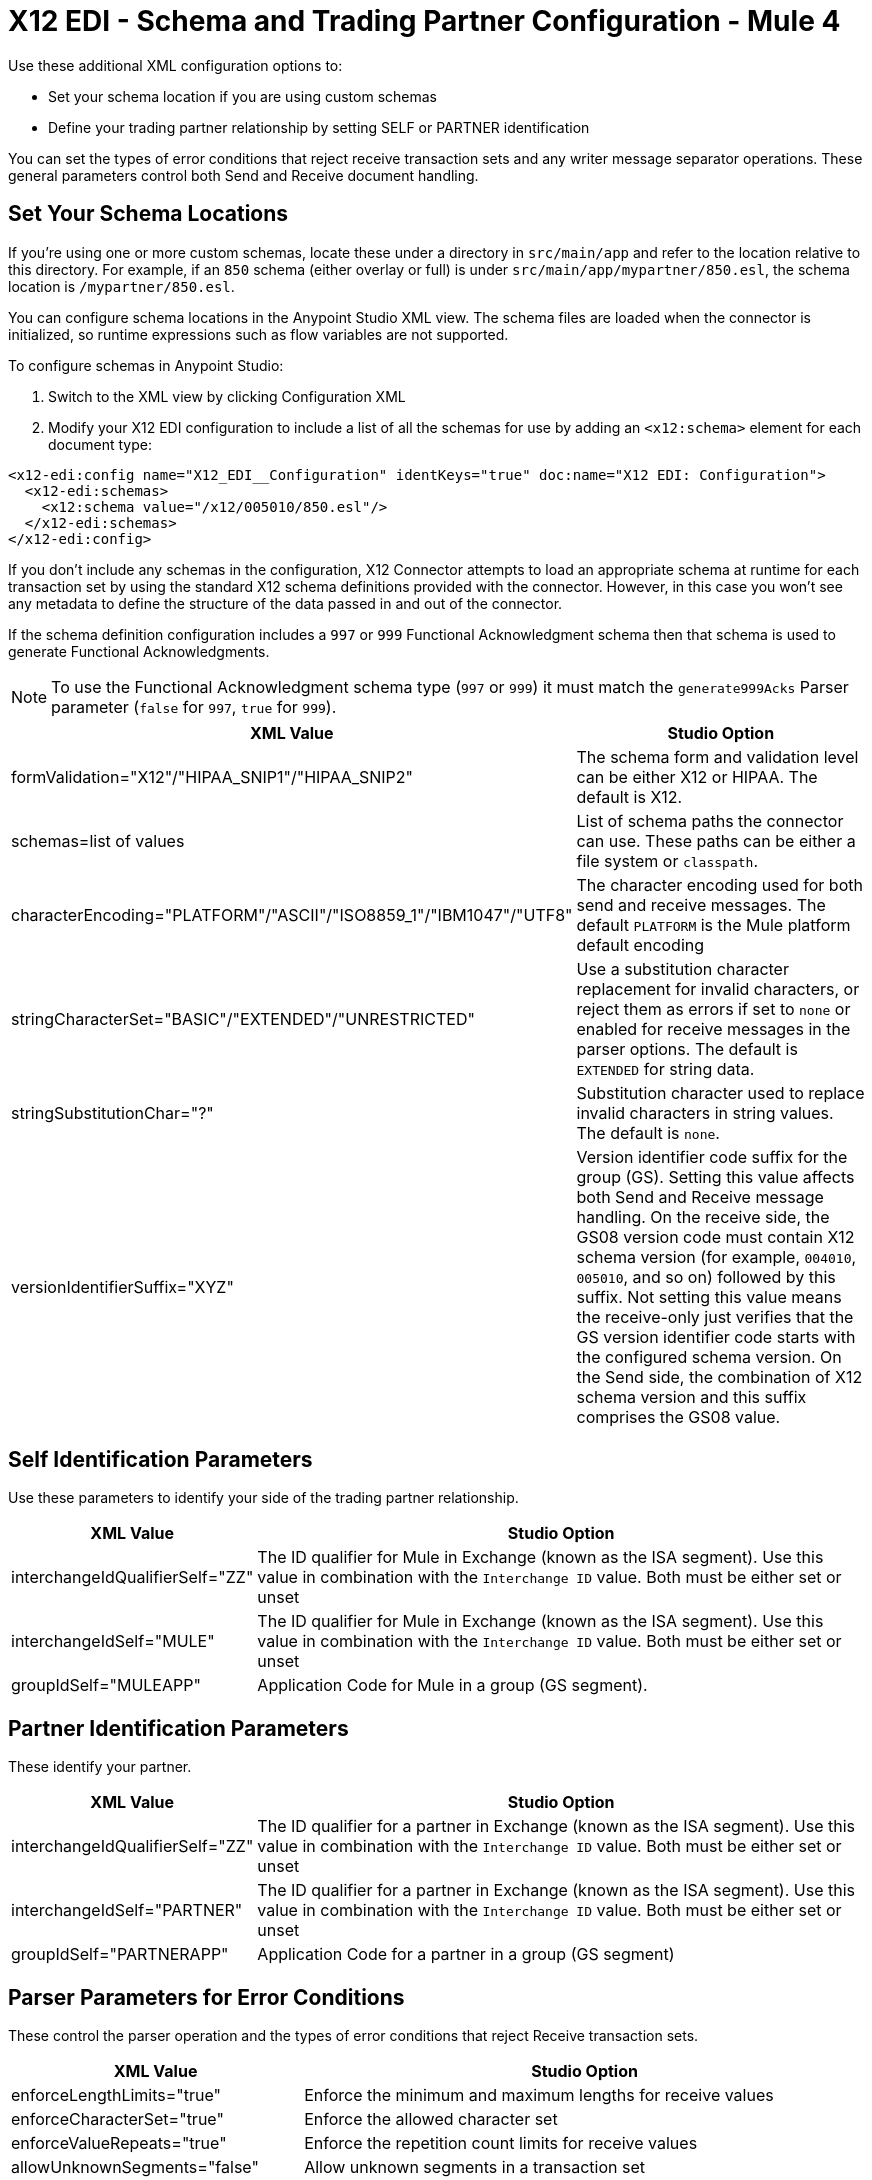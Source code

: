 = X12 EDI - Schema and Trading Partner Configuration - Mule 4

Use these additional XML configuration options to:

* Set your schema location if you are using custom schemas

* Define your trading partner relationship by setting SELF or PARTNER identification

You can set the types of error conditions that reject receive transaction sets and any writer message separator operations.
These general parameters control both Send and Receive document handling.

== Set Your Schema Locations

If you're using one or more custom schemas, locate these under
a directory in `src/main/app` and refer to the location relative to this directory.
For example, if an `850` schema (either overlay or full) is under `src/main/app/mypartner/850.esl`,
the schema location is `/mypartner/850.esl`.

You can configure schema locations in the Anypoint Studio XML view. The schema files are loaded when the connector is initialized, so runtime expressions such as flow variables are not supported.

To configure schemas in Anypoint Studio:

. Switch to the XML view by clicking Configuration XML
. Modify your X12 EDI configuration to include a list of all the schemas for use by adding an `+<x12:schema>+` element for each document type:

[source,xml,linenums]
----
<x12-edi:config name="X12_EDI__Configuration" identKeys="true" doc:name="X12 EDI: Configuration">
  <x12-edi:schemas>
    <x12:schema value="/x12/005010/850.esl"/>
  </x12-edi:schemas>
</x12-edi:config>
----

If you don't include any schemas in the configuration, X12 Connector attempts to load an appropriate schema at runtime for each transaction set by using the standard X12 schema definitions provided with the connector. However, in this case you won't see any metadata to define the structure of the
data passed in and out of the connector.

If the schema definition configuration includes a `997` or `999` Functional Acknowledgment schema then that schema is used to generate Functional Acknowledgments.

NOTE: To use the Functional Acknowledgment schema type (`997` or `999`) it must match the `generate999Acks` Parser parameter (`false` for `997`, `true` for `999`).

[%header%autowidth.spread]
|===
|XML Value |Studio Option
|formValidation="X12"/"HIPAA_SNIP1"/"HIPAA_SNIP2" |The schema form and validation level can be either X12 or HIPAA. The default is X12.
|schemas=list of values |List of schema paths the connector can use. These paths can be either a file system or `classpath`.
|characterEncoding="PLATFORM"/"ASCII"/"ISO8859_1"/"IBM1047"/"UTF8" |The character encoding used for both send and receive messages. The default `PLATFORM` is the Mule platform default encoding
|stringCharacterSet="BASIC"/"EXTENDED"/"UNRESTRICTED" |Use a substitution character replacement for invalid characters, or reject them as errors if set to `none` or enabled for receive messages in the parser options.  The default is `EXTENDED` for string data.
|stringSubstitutionChar="?" |Substitution character used to replace invalid characters in string values. The default is `none`.
|versionIdentifierSuffix="XYZ" |Version identifier code suffix for the group (GS). Setting this value affects both Send and Receive message handling. On the receive side, the GS08 version code must contain X12 schema version (for example, `004010`, `005010`, and so on) followed by this suffix. Not setting this value means the receive-only just verifies that the GS version identifier code starts with the configured schema version. On the Send side, the combination of X12 schema version and this suffix comprises the GS08 value.
|===

== Self Identification Parameters

Use these parameters to identify your side of the trading partner relationship.

[%header%autowidth.spread]
|===
|XML Value |Studio Option
|interchangeIdQualifierSelf="ZZ" |The ID qualifier for Mule in Exchange (known as the ISA segment). Use this value in combination with the `Interchange ID` value. Both must be either set or unset
|interchangeIdSelf="MULE" |The ID qualifier for Mule in Exchange (known as the ISA segment). Use this value in combination with the `Interchange ID` value. Both must be either set or unset
|groupIdSelf="MULEAPP" |Application Code for Mule in a group (GS segment).
|===

== Partner Identification Parameters

These identify your partner.

[%header%autowidth.spread]
|===
|XML Value |Studio Option
|interchangeIdQualifierSelf="ZZ" |The ID qualifier for a partner in Exchange (known as the ISA segment). Use this value in combination with the `Interchange ID` value. Both must be either set or unset
|interchangeIdSelf="PARTNER" |The ID qualifier for a partner in Exchange (known as the ISA segment). Use this value in combination with the `Interchange ID` value. Both must be either set or unset
|groupIdSelf="PARTNERAPP" |Application Code for a partner in a group (GS segment)
|===

== Parser Parameters for Error Conditions

These control the parser operation and the types of error conditions that reject Receive transaction sets.

[%header%autowidth.spread]
|===
|XML Value |Studio Option
|enforceLengthLimits="true" |Enforce the minimum and maximum lengths for receive values
|enforceCharacterSet="true" |Enforce the allowed character set
|enforceValueRepeats="true" |Enforce the repetition count limits for receive values
|allowUnknownSegments="false" |Allow unknown segments in a transaction set
|enforceSegmentOrder="true" |Enforce the segment order in a transaction set
|allowUnusedSegments="false" |Allow segments marked as `Unused` in a transaction set
|enforceSegmentRepeats="true" |Enforce segment repetition count limits in a transaction set
|requireUniqueInterchanges="true" |Require unique ISA Interchange Control Numbers (ISA13). The default behavior records the interchange numbers previously processed and rejects duplicate interchange numbers from the same partner. It is derived by the interchange Sender and Receiver identification. Setting to `false` allows received interchange processing to continue and relies on the application flow to track the numbers and handle them appropriately.
|requireUniqueGroups="false" |Enforce globally unique Group Control Numbers (GS06) for received functional groups. By default, group numbers need to be unique within an interchange. Setting this to `True` requires group numbers to be unique across all interchanges received from the same partner and application. This is derived by the interchange sender and receiver identification combined with the functional group sender and receiver application codes
|requireUniqueTransactionSets="false" |Enforce globally unique Transaction Set Control Numbers (ST02) for received transaction sets. By default, transaction set control numbers only need to be unique with a particular functional group. Setting this to `True` requires transaction set numbers to be unique across all functional groups received from the same partner and application.  This is derived by the interchange sender and receiver identification, combined with the functional group sender and receiver application codes
|daysToStore="30" |Minimum number of days to store interchange, group, and transaction set numbers for uniqueness checking
|ackAllSets="false" |Include a separate AK2/AK5 (`997`) or AK2/IK5 (`999`) acknowledgment for every Received transaction set. By default (`false`), transaction sets containing errors are part of the acknowledgment, with all other transaction sets implicitly acknowledged. Changing to `true` acknowledges each Received transaction set
|generate999Acks="false" |Generate `999` Implementation Acknowledgments instead of `997` Functional Acknowledgments. Set to `false` the `997` Functional Acknowledgment transaction sets generate for each received interchange. Set to `true` generates `999` Implementation Acknowledgments instead. Support for `999` Implementation Acknowledgments does not include CTX segment generation
|reportSegmentErrors="true" |Report segment error details to the sender in the `997`or`999` flag.
Setting to `True` includes the details of any segment errors that are generated in the `997`or`999` flag. `False` does not include the details
|includeFASchema="true" |Expect `997` or `999` Functional Acknowledgments and include the `997` or `999` schema. `True` automatically includes the schema for the `997` or `999` acknowledgment transaction sets into the set of schemas used by X12 EDI connector. If false, you must directly specify the `997` or `999` schema to process these as the input. The schemas used for generating `997` or `999` Functional Acknowledgments are hardcoded and cannot be modified
|acknowledgmentSchemaPath="" |Expect the path either from the file system or the `classpath`. If the path is specified, it overwrites the default acknowledgment path.
|enforceConditionalRules="false" |Enforce conditional rules for Receive values
|===

== Writer Parameters

These control the types of writer operations.

[%header%autowidth.spread]
|===
|XML Value |Studio Option
|dataSeparator="*" |Data element separator character. The default uses the configured value for all output messages and can be overridden at the message level
|componentSeparator=">" |Component separator character. The default uses the configured value for all output messages and can be overridden at the message level
|repetitionSeparator="U" |Repetition separator character. The default uses the configured value for all output messages and can be overridden at the message level. `U` means repetitions are not used
|segmentTerminator="~" |Segment terminator character. The default uses the configured value for all output messages and can be overridden at the message level
|lineEnding="NONE"/"LF"/"CRLF"/"CR" |Line ending to add between segments, the default is `NONE`. You can add line endings between segments to improve message text output readability
|sendUniqueGroupNumbers="false" |Send unique Group Control Numbers. `False` (default) assigns functional group control numbers sequentially within each interchange and reuses them in different interchanges. `True` assigns unique group numbers across all interchanges sent to the same partner and application. It is derived by the interchange sender and receiver identification combined with the functional group sender and receiver application codes.
|sendUniqueTransactionNumbers="false" |Send unique Transaction Set Control Numbers. `False` (default) assigns transaction set control numbers sequentially within each functional group and reuses them in different groups. `True` assigns unique transaction set numbers across all interchanges sent to the same partner and application. It is derived by the interchange sender and receiver identification, combined with the functional group sender and receiver application codes
|implementationConventionReference="" |Implementation convention reference for transactions (ST segment). Setting this value uses it as the ST Implementation Convention Reference unless overridden in the message parameters
|initialInterchangeNumber="1" |The initial Interchange Control Number used for outgoing messages
|initialGroupNumber="1" |The initial Group Control Number used for outgoing messages
|initialSetNumber="1" |The initial Transaction Set Control Number used for outgoing messages
|ackRequested="false" |Request acknowledgments for sent transactions flag. If true, `997` or `999` acknowledgments are requested for all sent transactions.
|defaultUsageIndicator="P" |Default ISA15 interchange usage indicator: `I` for Information, `P` for Production Data, `T` for Test Data
|useSuppliedValues="false" |Use values from supplied data for control segment identifiers (ISA/IEA, GS/GE, ST/SE segments). The default is always to generate control numbers when writing allowing you to use chosen values.
|outputEdiMimeType="APPLICATION_PLAIN"/"APPLICATION_EDIX12" |Output MIME type to be set for the message, either the default `application/plain` or X12-specific alternative `application/edi-x12`
|writeEnforceLengthLimits="true" |Enforce minimum and maximum lengths for write values. The default of `true` throws an exception when an element is too long or too short. `False` leaves the values as is
|enforceConditionalRules="false" |Enforce conditional rules for write values
|===

== Next Step

After you complete configuring the connector, you can try
the xref:x12-edi-connector-examples.adoc[Examples].

== See Also

* xref:connectors::introduction/introduction-to-anypoint-connectors.adoc[Introduction to Anypoint Connectors]
* https://help.mulesoft.com[MuleSoft Help Center]
